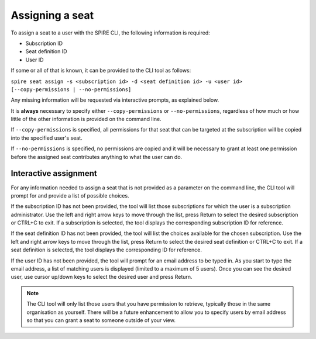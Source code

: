 Assigning a seat
================

To assign a seat to a user with the SPIRE CLI, the following information is required:

* Subscription ID
* Seat definition ID
* User ID

If some or all of that is known, it can be provided to the CLI tool as follows:

``spire seat assign -s <subscription id> -d <seat definition id> -u <user id> [--copy-permissions | --no-permissions]``

Any missing information will be requested via interactive prompts, as explained below.

It is **always** necessary to specify either ``--copy-permissions`` or ``--no-permissions``, regardless of how much or how little of the other information is provided on the command line.

If ``--copy-permissions`` is specified, all permissions for that seat that can be targeted at the subscription will be copied into the specified user's seat.

If ``--no-permissions`` is specified, no permissions are copied and it will be necessary to grant at least one permission before the assigned seat contributes anything to what the user can do.

Interactive assignment
----------------------

For any information needed to assign a seat that is not provided as a parameter on the command line, the CLI tool will prompt for and provide a list of possible choices.

If the subscription ID has not been provided, the tool will list those subscriptions for which the user is a subscription administrator. Use the left and right arrow keys to move through the list, press Return to select the desired subscription or CTRL+C to exit. If a subscription is selected, the tool displays the corresponding subscription ID for reference.

If the seat definition ID has not been provided, the tool will list the choices available for the chosen subscription. Use the left and right arrow keys to move through the list, press Return to select the desired seat definition or CTRL+C to exit. If a seat definition is selected, the tool displays the corresponding ID for reference.

If the user ID has not been provided, the tool will prompt for an email address to be typed in. As you start to type the email address, a list of matching users is displayed (limited to a maximum of 5 users). Once you can see the desired user, use cursor up/down keys to select the desired user and press Return.

.. note:: The CLI tool will only list those users that you have permission to retrieve, typically those in the same organisation as yourself. There will be a future enhancement to allow you to specify users by email address so that you can grant a seat to someone outside of your view.
